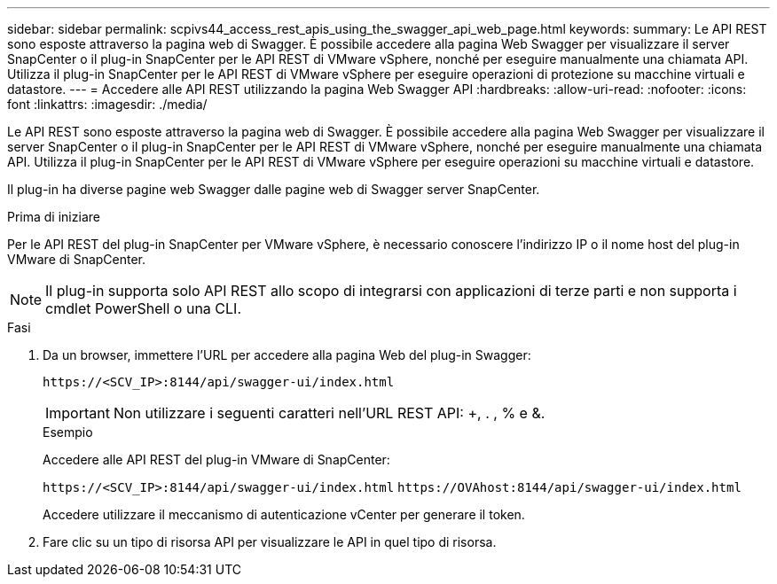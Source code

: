 ---
sidebar: sidebar 
permalink: scpivs44_access_rest_apis_using_the_swagger_api_web_page.html 
keywords:  
summary: Le API REST sono esposte attraverso la pagina web di Swagger. È possibile accedere alla pagina Web Swagger per visualizzare il server SnapCenter o il plug-in SnapCenter per le API REST di VMware vSphere, nonché per eseguire manualmente una chiamata API. Utilizza il plug-in SnapCenter per le API REST di VMware vSphere per eseguire operazioni di protezione su macchine virtuali e datastore. 
---
= Accedere alle API REST utilizzando la pagina Web Swagger API
:hardbreaks:
:allow-uri-read: 
:nofooter: 
:icons: font
:linkattrs: 
:imagesdir: ./media/


[role="lead"]
Le API REST sono esposte attraverso la pagina web di Swagger. È possibile accedere alla pagina Web Swagger per visualizzare il server SnapCenter o il plug-in SnapCenter per le API REST di VMware vSphere, nonché per eseguire manualmente una chiamata API. Utilizza il plug-in SnapCenter per le API REST di VMware vSphere per eseguire operazioni su macchine virtuali e datastore.

Il plug-in ha diverse pagine web Swagger dalle pagine web di Swagger server SnapCenter.

.Prima di iniziare
Per le API REST del plug-in SnapCenter per VMware vSphere, è necessario conoscere l'indirizzo IP o il nome host del plug-in VMware di SnapCenter.


NOTE: Il plug-in supporta solo API REST allo scopo di integrarsi con applicazioni di terze parti e non supporta i cmdlet PowerShell o una CLI.

.Fasi
. Da un browser, immettere l'URL per accedere alla pagina Web del plug-in Swagger:
+
`\https://<SCV_IP>:8144/api/swagger-ui/index.html`

+

IMPORTANT: Non utilizzare i seguenti caratteri nell'URL REST API: +, . , % e &.

+
.Esempio
Accedere alle API REST del plug-in VMware di SnapCenter:

+
`\https://<SCV_IP>:8144/api/swagger-ui/index.html`
`\https://OVAhost:8144/api/swagger-ui/index.html`

+
Accedere utilizzare il meccanismo di autenticazione vCenter per generare il token.

. Fare clic su un tipo di risorsa API per visualizzare le API in quel tipo di risorsa.

